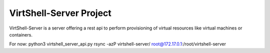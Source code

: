 VirtShell-Server Project
========================

VirtShell-Server is a server offering a rest api to perform provisioning of 
virtual resources like virtual machines or containers.

For now: python3 virtshell_server_api.py 
rsync -azP virtshell-server/ root@172.17.0.1:/root/virtshell-server
